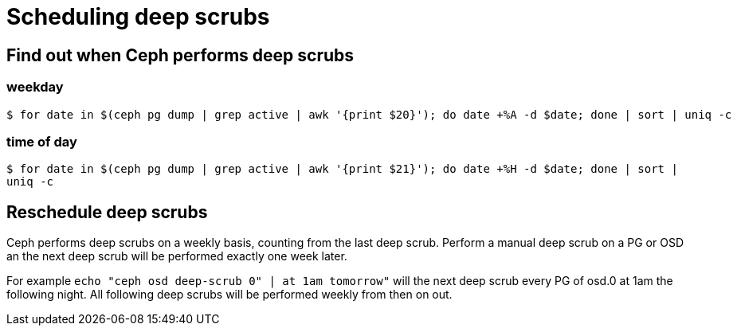 = Scheduling deep scrubs
:hp-tags: Ceph

== Find out when Ceph performs deep scrubs
=== weekday
[source,sh]
----
$ for date in $(ceph pg dump | grep active | awk '{print $20}'); do date +%A -d $date; done | sort | uniq -c
----

=== time of day
`$ for date in $(ceph pg dump | grep active | awk '{print $21}'); do date +%H -d $date; done | sort | uniq -c`

== Reschedule deep scrubs
Ceph performs deep scrubs on a weekly basis, counting from the last deep scrub. Perform a manual deep scrub on a PG or OSD an the next deep scrub will be performed exactly one week later.

For example
`echo "ceph osd deep-scrub 0" | at 1am tomorrow"` will the next deep scrub every PG of osd.0 at 1am the following night. All following deep scrubs will be performed weekly from then on out.